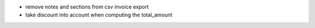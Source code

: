 - remove notes and sections from csv invoice export
- take discount into account when computing the total_amount
